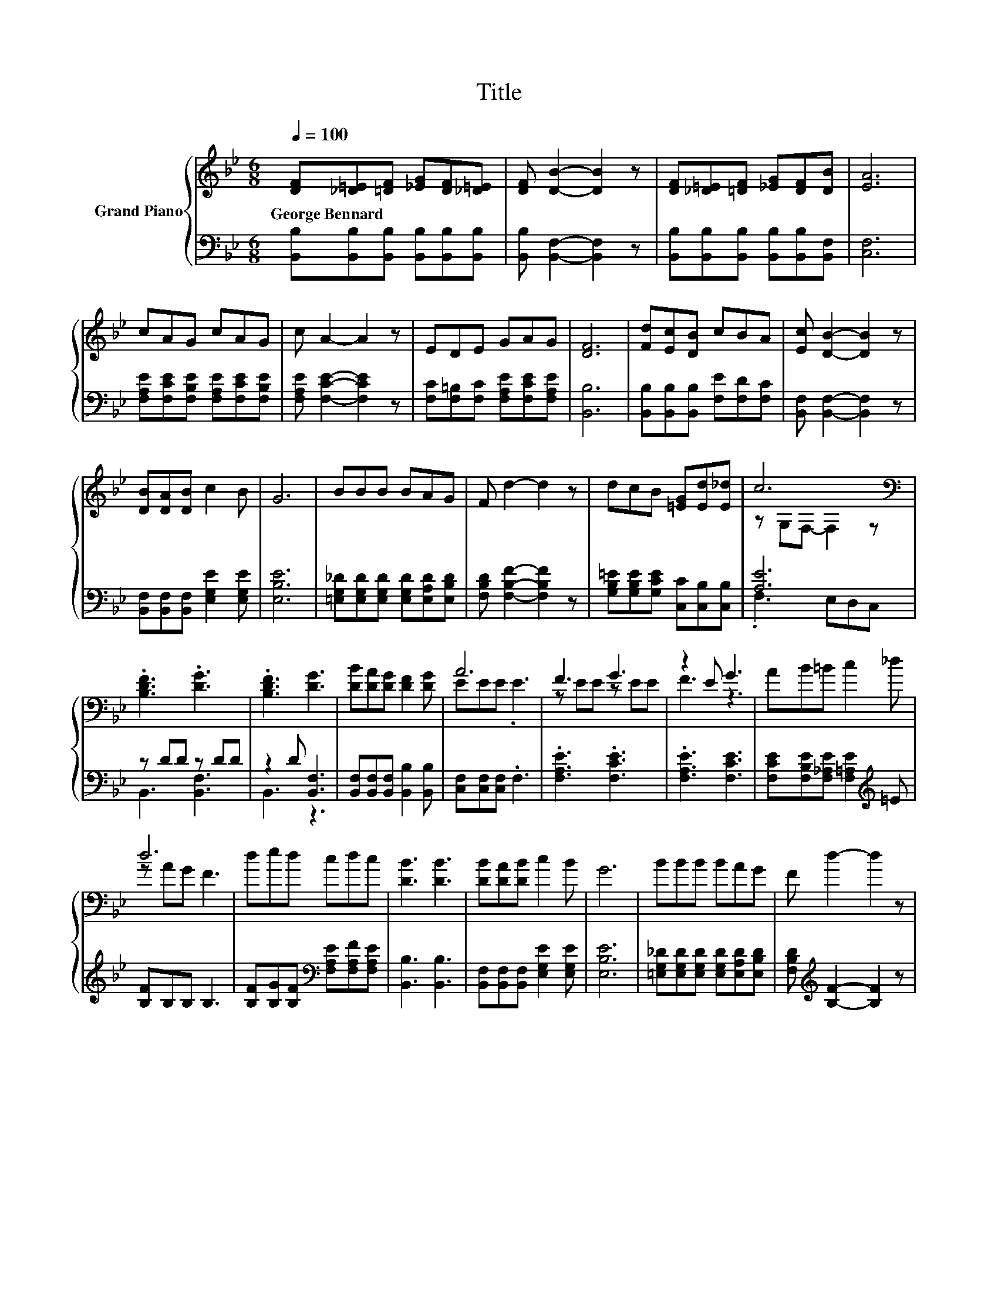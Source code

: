 X:1
T:Title
%%score { ( 1 3 ) | ( 2 4 ) }
L:1/8
Q:1/4=100
M:6/8
K:Bb
V:1 treble nm="Grand Piano"
V:3 treble 
V:2 bass 
V:4 bass 
V:1
 [DF][_D=E][=DF] [_EG][DF][_D=E] | [DF] [DB]2- [DB]2 z | [DF][_D=E][=DF] [_EG][DF][DB] | [EA]6 | %4
w: George~Bennard * * * * *||||
 cAG cAG | c A2- A2 z | EDE GAG | [DF]6 | [Fd][Ec][DB] cBA | [Ec] [DB]2- [DB]2 z | %10
w: ||||||
 [DB][DA][DB] c2 B | G6 | BBB BAG | F d2- d2 z | dcB [=EG][Ed][E_d] | c6[K:bass] | %16
w: ||||||
 .[B,DF]3 .[DG]3 | .[B,DF]3 [DG]3 | [DB][DA][DG] [DF]2 [DG] | A6 | F3 G3 | z2 E G3 | AB=B c2 _d | %23
w: |||||||
 d6 | ded cdc | [DB]3 [DB]3 | [DB][DA][DB] c2 B | G6 | BBB BAG | F d2- d2 z | %30
w: |||||||
[M:29/32] z/4 z/4 z/ e/-<e/d/-<d/ z/4 z/4 z/4 z/4 z/4 z/4 z/4 z/4 z/4 z/4 z/4 z/4 z/4 z/4 z/4 z/ | %31
w: |
[M:3/4] [DB]4- [DB]-[DB]/4 z/4 z/ |] %32
w: |
V:2
 [B,,B,][B,,B,][B,,B,] [B,,B,][B,,B,][B,,B,] | [B,,B,] [B,,F,]2- [B,,F,]2 z | %2
 [B,,B,][B,,B,][B,,B,] [B,,B,][B,,B,][B,,F,] | [C,F,]6 | %4
 [F,A,E][F,CE][F,B,E] [F,A,E][F,CE][F,B,E] | [F,A,E] [F,CE]2- [F,CE]2 z | %6
 [F,C][F,=B,][F,C] [F,A,E][F,CE][F,A,E] | [B,,B,]6 | [B,,B,][B,,B,][B,,B,] [F,E][F,D][F,C] | %9
 [B,,F,] [B,,F,]2- [B,,F,]2 z | [B,,F,][B,,F,][B,,F,] [E,G,E]2 [E,G,E] | [E,B,E]6 | %12
 [=E,G,_D][E,G,D][E,G,D] [E,G,D][E,A,D][E,B,D] | [F,B,D] [F,B,F]2- [F,B,F]2 z | %14
 [G,B,=E][G,B,E][G,CE] [C,C][C,B,][C,B,] | [A,E]6 | z DD z DD | z2 D [B,,F,]3 | %18
 [B,,F,][B,,F,][B,,F,] [B,,B,]2 [B,,B,] | [C,F,][C,F,][C,F,] .F,3 | .[F,A,E]3 .[F,CE]3 | %21
 .[F,A,E]3 [F,CE]3 | [F,CE][F,B,E][F,_A,E] [F,=A,E]2[K:treble] =E | [B,F]B,B, B,3 | %24
 [B,F][B,G][B,F][K:bass] [F,A,E][F,A,F][F,A,E] | [B,,B,]3 [B,,B,]3 | %26
 [B,,F,][B,,F,][B,,F,] [E,G,E]2 [E,G,E] | [E,B,E]6 | %28
 [=E,G,_D][E,G,D][E,G,D] [E,G,D][E,A,D][E,B,D] | [F,B,D][K:treble] [B,F]2- [B,F]2 z | %30
[M:29/32] z/4 z/4 z/[K:bass] [F,CF]/-<[F,CF]/[F,B,F]/-<[F,B,F]/ z/4 z/4 z/4 z/4 z/4 z/4 z/4 z/4 z/4 z/4 z/4 z/4 z/4 z/4 z/4 z/ | %31
[M:3/4] [B,,F,]4- [B,,F,]-[B,,F,]/4 z/4 z/ |] %32
V:3
 x6 | x6 | x6 | x6 | x6 | x6 | x6 | x6 | x6 | x6 | x6 | x6 | x6 | x6 | x6 | z[K:bass] G,F,- F,2 z | %16
 x6 | x6 | x6 | EEE .E3 | z EE z EE | F3 z3 | x6 | z AG F3 | x6 | x6 | x6 | x6 | x6 | x6 | %30
[M:29/32] (5:4:17d3/4-d/8-d/32 z3/4 z/8 z/32 z3/2 z/4 z/16 c3/4-c/8-c/32 G2- G/-G3/16-G/32A3/2- x/5 (5:4:1A/16 | %31
[M:3/4] x6 |] %32
V:4
 x6 | x6 | x6 | x6 | x6 | x6 | x6 | x6 | x6 | x6 | x6 | x6 | x6 | x6 | x6 | .F,3 E,D,C, | %16
 B,,3 [B,,F,]3 | B,,3 z3 | x6 | x6 | x6 | x6 | x5[K:treble] x | x6 | x3[K:bass] x3 | x6 | x6 | x6 | %28
 x6 | x[K:treble] x5 | %30
[M:29/32] (5:4:17[F,B,F]3/4-[F,B,F]/8-[F,B,F]/32 z3/4[K:bass] z/8 z/32 z3/2 z/4 z/16 [F,A,E]3/4-[F,A,E]/8-[F,A,E]/32 [F,CE]2- [F,CE]/-[F,CE]3/16-[F,CE]/32[F,E]3/2- x/5 (5:4:1[F,E]/16 | %31
[M:3/4] x6 |] %32


